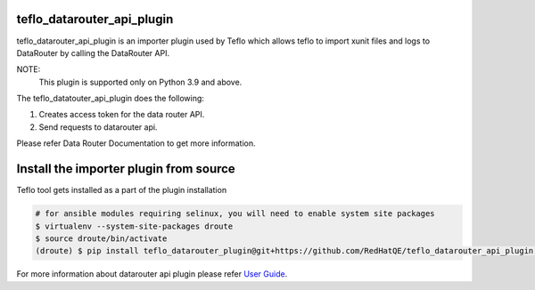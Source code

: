teflo_datarouter_api_plugin
=======================

teflo_datarouter_api_plugin is an importer plugin used by Teflo which allows teflo
to import xunit files and logs to DataRouter by calling the DataRouter API.

NOTE:
    This plugin is supported only on Python 3.9 and above.

The teflo_datatouter_api_plugin does the following:

1. Creates access token for the data router API.
2. Send requests to datarouter api.

Please refer Data Router Documentation to get more information.

Install the importer plugin from source
=======================================

Teflo tool gets installed as a part of the plugin installation

.. code-block:: bash

    # for ansible modules requiring selinux, you will need to enable system site packages
    $ virtualenv --system-site-packages droute
    $ source droute/bin/activate
    (droute) $ pip install teflo_datarouter_plugin@git+https://github.com/RedHatQE/teflo_datarouter_api_plugin.git@<tagged_branch>


For more information about datarouter api plugin please refer `User Guide <https://github.com/RedHatQE/teflo_datarouter_api_plugin/blob/master/docs/user.md>`_.

